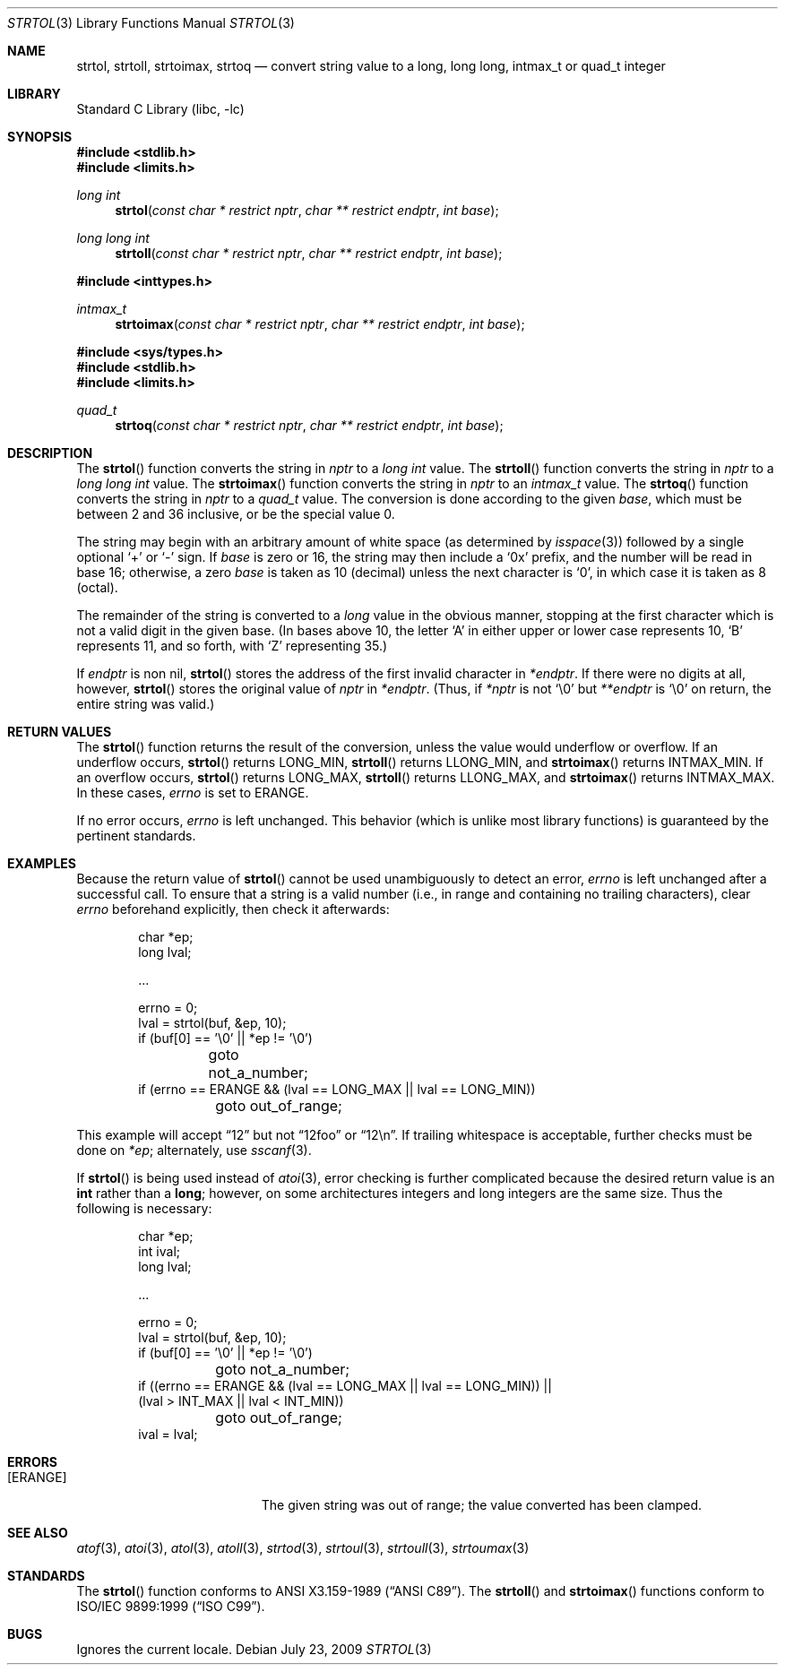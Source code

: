.\"	$NetBSD: strtol.3,v 1.22.44.1.2.1 2010/04/21 05:28:09 matt Exp $
.\"
.\" Copyright (c) 1990, 1991, 1993
.\"	The Regents of the University of California.  All rights reserved.
.\"
.\" This code is derived from software contributed to Berkeley by
.\" Chris Torek and the American National Standards Committee X3,
.\" on Information Processing Systems.
.\"
.\" Redistribution and use in source and binary forms, with or without
.\" modification, are permitted provided that the following conditions
.\" are met:
.\" 1. Redistributions of source code must retain the above copyright
.\"    notice, this list of conditions and the following disclaimer.
.\" 2. Redistributions in binary form must reproduce the above copyright
.\"    notice, this list of conditions and the following disclaimer in the
.\"    documentation and/or other materials provided with the distribution.
.\" 3. Neither the name of the University nor the names of its contributors
.\"    may be used to endorse or promote products derived from this software
.\"    without specific prior written permission.
.\"
.\" THIS SOFTWARE IS PROVIDED BY THE REGENTS AND CONTRIBUTORS ``AS IS'' AND
.\" ANY EXPRESS OR IMPLIED WARRANTIES, INCLUDING, BUT NOT LIMITED TO, THE
.\" IMPLIED WARRANTIES OF MERCHANTABILITY AND FITNESS FOR A PARTICULAR PURPOSE
.\" ARE DISCLAIMED.  IN NO EVENT SHALL THE REGENTS OR CONTRIBUTORS BE LIABLE
.\" FOR ANY DIRECT, INDIRECT, INCIDENTAL, SPECIAL, EXEMPLARY, OR CONSEQUENTIAL
.\" DAMAGES (INCLUDING, BUT NOT LIMITED TO, PROCUREMENT OF SUBSTITUTE GOODS
.\" OR SERVICES; LOSS OF USE, DATA, OR PROFITS; OR BUSINESS INTERRUPTION)
.\" HOWEVER CAUSED AND ON ANY THEORY OF LIABILITY, WHETHER IN CONTRACT, STRICT
.\" LIABILITY, OR TORT (INCLUDING NEGLIGENCE OR OTHERWISE) ARISING IN ANY WAY
.\" OUT OF THE USE OF THIS SOFTWARE, EVEN IF ADVISED OF THE POSSIBILITY OF
.\" SUCH DAMAGE.
.\"
.\"     from: @(#)strtol.3	8.1 (Berkeley) 6/4/93
.\"
.Dd July 23, 2009
.Dt STRTOL 3
.Os
.Sh NAME
.Nm strtol ,
.Nm strtoll ,
.Nm strtoimax ,
.Nm strtoq
.Nd "convert string value to a long, long long, intmax_t or quad_t integer"
.Sh LIBRARY
.Lb libc
.Sh SYNOPSIS
.In stdlib.h
.In limits.h
.Ft long int
.Fn strtol "const char * restrict nptr" "char ** restrict endptr" "int base"
.Ft long long int
.Fn strtoll "const char * restrict nptr" "char ** restrict endptr" "int base"
.Pp
.In inttypes.h
.Ft intmax_t
.Fn strtoimax "const char * restrict nptr" "char ** restrict endptr" "int base"
.Pp
.In sys/types.h
.In stdlib.h
.In limits.h
.Ft quad_t
.Fn strtoq "const char * restrict nptr" "char ** restrict endptr" "int base"
.Sh DESCRIPTION
The
.Fn strtol
function
converts the string in
.Fa nptr
to a
.Em long int
value.
The
.Fn strtoll
function
converts the string in
.Fa nptr
to a
.Em long long int
value.
The
.Fn strtoimax
function
converts the string in
.Fa nptr
to an
.Em intmax_t
value.
The
.Fn strtoq
function
converts the string in
.Fa nptr
to a
.Em quad_t
value.
The conversion is done according to the given
.Fa base ,
which must be between 2 and 36 inclusive,
or be the special value 0.
.Pp
The string may begin with an arbitrary amount of white space
(as determined by
.Xr isspace 3 )
followed by a single optional
.Ql +
or
.Ql -
sign.
If
.Fa base
is zero or 16,
the string may then include a
.Ql 0x
prefix,
and the number will be read in base 16; otherwise, a zero
.Fa base
is taken as 10 (decimal) unless the next character is
.Ql 0 ,
in which case it is taken as 8 (octal).
.Pp
The remainder of the string is converted to a
.Em long
value in the obvious manner,
stopping at the first character which is not a valid digit
in the given base.
(In bases above 10, the letter
.Ql A
in either upper or lower case
represents 10,
.Ql B
represents 11, and so forth, with
.Ql Z
representing 35.)
.Pp
If
.Fa endptr
is non nil,
.Fn strtol
stores the address of the first invalid character in
.Fa *endptr .
If there were no digits at all, however,
.Fn strtol
stores the original value of
.Fa nptr
in
.Fa *endptr .
(Thus, if
.Fa *nptr
is not
.Ql \e0
but
.Fa **endptr
is
.Ql \e0
on return, the entire string was valid.)
.Sh RETURN VALUES
The
.Fn strtol
function
returns the result of the conversion,
unless the value would underflow or overflow.
If an underflow occurs,
.Fn strtol
returns
.Dv LONG_MIN ,
.Fn strtoll
returns
.Dv LLONG_MIN ,
and
.Fn strtoimax
returns
.Dv INTMAX_MIN .
If an overflow occurs,
.Fn strtol
returns
.Dv LONG_MAX ,
.Fn strtoll
returns
.Dv LLONG_MAX ,
and
.Fn strtoimax
returns
.Dv INTMAX_MAX .
In these cases,
.Va errno
is set to
.Er ERANGE .
.Pp
If no error occurs,
.Va errno
is left unchanged.
This behavior (which is unlike most library functions) is guaranteed
by the pertinent standards.
.Sh EXAMPLES
Because the return value of
.Fn strtol
cannot be used unambiguously to detect an error,
.Va errno
is left unchanged after a successful call.
To ensure that a string is a valid number (i.e., in range and containing no
trailing characters), clear
.Va errno
beforehand explicitly, then check it afterwards:
.Bd -literal -offset indent
char *ep;
long lval;

\&...

errno = 0;
lval = strtol(buf, &ep, 10);
if (buf[0] == '\e0' || *ep != '\e0')
	goto not_a_number;
if (errno == ERANGE && (lval == LONG_MAX || lval == LONG_MIN))
	goto out_of_range;
.Ed
.Pp
This example will accept
.Dq 12
but not
.Dq 12foo
or
.Dq 12\en .
If trailing whitespace is acceptable, further checks must be done on
.Va *ep ;
alternately, use
.Xr sscanf 3 .
.Pp
If
.Fn strtol
is being used instead of
.Xr atoi 3 ,
error checking is further complicated because the desired return value is an
.Li int
rather than a
.Li long ;
however, on some architectures integers and long integers are the same size.
Thus the following is necessary:
.Bd -literal -offset indent
char *ep;
int ival;
long lval;

\&...

errno = 0;
lval = strtol(buf, &ep, 10);
if (buf[0] == '\e0' || *ep != '\e0')
	goto not_a_number;
if ((errno == ERANGE && (lval == LONG_MAX || lval == LONG_MIN)) ||
    (lval > INT_MAX || lval < INT_MIN))
	goto out_of_range;
ival = lval;
.Ed
.Sh ERRORS
.Bl -tag -width Er
.It Bq Er ERANGE
The given string was out of range; the value converted has been clamped.
.El
.Sh SEE ALSO
.Xr atof 3 ,
.Xr atoi 3 ,
.Xr atol 3 ,
.Xr atoll 3 ,
.Xr strtod 3 ,
.Xr strtoul 3 ,
.Xr strtoull 3 ,
.Xr strtoumax 3
.Sh STANDARDS
The
.Fn strtol
function
conforms to
.St -ansiC .
The
.Fn strtoll
and
.Fn strtoimax
functions conform to
.St -isoC-99 .
.Sh BUGS
Ignores the current locale.
